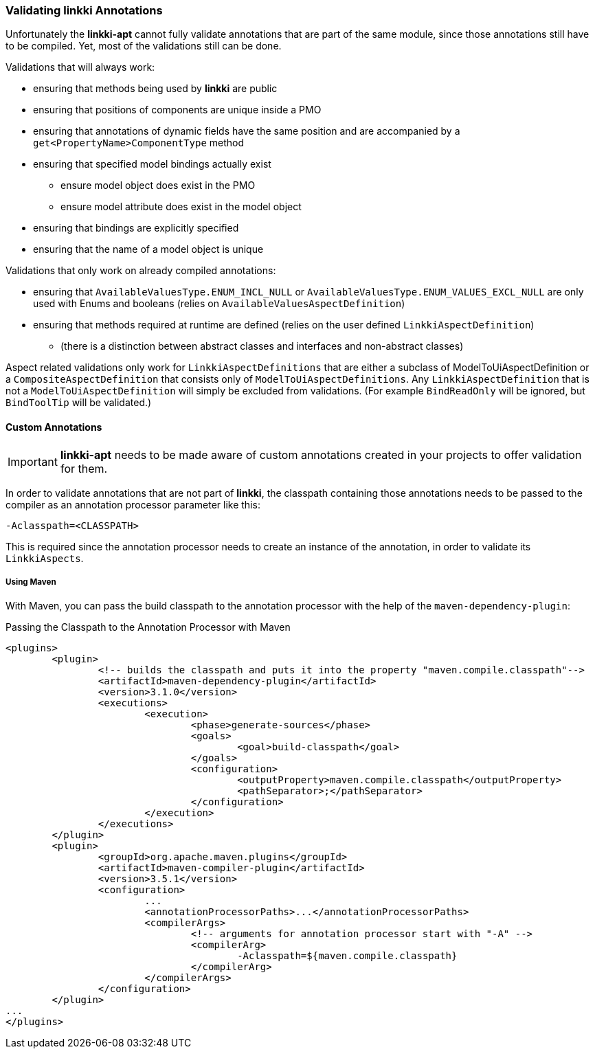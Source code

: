 :jbake-title: Validation
:jbake-type: section
:jbake-status: published

=== Validating *linkki* Annotations

Unfortunately the **linkki-apt** cannot fully validate annotations that are part of the same module, since those annotations still have to be compiled. Yet, most of the validations still can be done.

.Validations that will always work:
* ensuring that methods being used by *linkki* are public
* ensuring that positions of components are unique inside a PMO
* ensuring that annotations of dynamic fields have the same position and are accompanied by a `get<PropertyName>ComponentType` method
* ensuring that specified model bindings actually exist
	- ensure model object does exist in the PMO
	- ensure model attribute does exist in the model object
* ensuring that bindings are explicitly specified
* ensuring that the name of a model object is unique

.Validations that only work on already compiled annotations:
* ensuring that `AvailableValuesType.ENUM_INCL_NULL` or `AvailableValuesType.ENUM_VALUES_EXCL_NULL` are only used with Enums and booleans (relies on `AvailableValuesAspectDefinition`)
* ensuring that methods required at runtime are defined (relies on the user defined `LinkkiAspectDefinition`)
	- (there is a distinction between abstract classes and interfaces and non-abstract classes)
	
Aspect related validations only work for `LinkkiAspectDefinitions` that are either a subclass of ModelToUiAspectDefinition or a `CompositeAspectDefinition` that consists only of `ModelToUiAspectDefinitions`. Any `LinkkiAspectDefinition` that is not a `ModelToUiAspectDefinition` will simply be excluded from validations. (For example `BindReadOnly` will be ignored, but `BindToolTip` will be validated.)

==== Custom Annotations

IMPORTANT: *linkki-apt* needs to be made aware of custom annotations created in your projects to offer validation for them.

In order to validate annotations that are not part of **linkki**, the classpath containing those annotations needs to be passed to the compiler as an annotation processor parameter like this:

[source]
----
-Aclasspath=<CLASSPATH>
----

This is required since the annotation processor needs to create an instance of the annotation, in order to validate its `LinkkiAspects`.

===== Using Maven

With Maven, you can pass the build classpath to the annotation processor with the help of the `maven-dependency-plugin`:

.Passing the Classpath to the Annotation Processor with Maven
[source, xml]
----
<plugins>
	<plugin>
		<!-- builds the classpath and puts it into the property "maven.compile.classpath"-->
		<artifactId>maven-dependency-plugin</artifactId>
		<version>3.1.0</version>
		<executions>
			<execution>
				<phase>generate-sources</phase>
				<goals>
					<goal>build-classpath</goal>
				</goals>
				<configuration>
					<outputProperty>maven.compile.classpath</outputProperty>
					<pathSeparator>;</pathSeparator>
				</configuration>
			</execution>
		</executions>
	</plugin>
	<plugin>
		<groupId>org.apache.maven.plugins</groupId>
		<artifactId>maven-compiler-plugin</artifactId>
		<version>3.5.1</version>
		<configuration>
			...
			<annotationProcessorPaths>...</annotationProcessorPaths>
			<compilerArgs>
				<!-- arguments for annotation processor start with "-A" -->
				<compilerArg>
					-Aclasspath=${maven.compile.classpath}
				</compilerArg>
			</compilerArgs>
		</configuration>
	</plugin>
...
</plugins>
----



